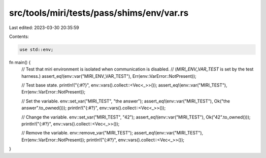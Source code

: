 src/tools/miri/tests/pass/shims/env/var.rs
==========================================

Last edited: 2023-03-30 20:35:59

Contents:

.. code-block:: rs

    use std::env;

fn main() {
    // Test that miri environment is isolated when communication is disabled.
    // (`MIRI_ENV_VAR_TEST` is set by the test harness.)
    assert_eq!(env::var("MIRI_ENV_VAR_TEST"), Err(env::VarError::NotPresent));

    // Test base state.
    println!("{:#?}", env::vars().collect::<Vec<_>>());
    assert_eq!(env::var("MIRI_TEST"), Err(env::VarError::NotPresent));

    // Set the variable.
    env::set_var("MIRI_TEST", "the answer");
    assert_eq!(env::var("MIRI_TEST"), Ok("the answer".to_owned()));
    println!("{:#?}", env::vars().collect::<Vec<_>>());

    // Change the variable.
    env::set_var("MIRI_TEST", "42");
    assert_eq!(env::var("MIRI_TEST"), Ok("42".to_owned()));
    println!("{:#?}", env::vars().collect::<Vec<_>>());

    // Remove the variable.
    env::remove_var("MIRI_TEST");
    assert_eq!(env::var("MIRI_TEST"), Err(env::VarError::NotPresent));
    println!("{:#?}", env::vars().collect::<Vec<_>>());
}


